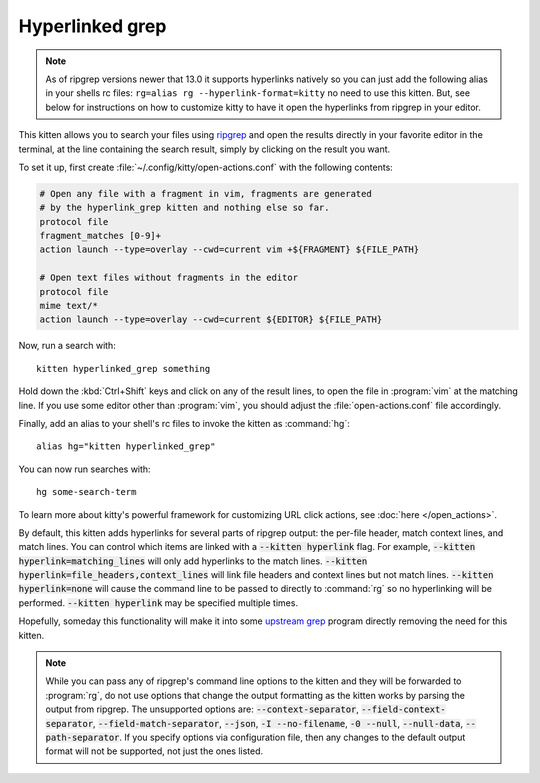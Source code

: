 Hyperlinked grep
=================

.. note::

   As of ripgrep versions newer that 13.0 it supports hyperlinks
   natively so you can just add the following alias in your shells rc files:
   ``rg=alias rg --hyperlink-format=kitty`` no need to use this kitten.
   But, see below for instructions on how to customize kitty to have it open
   the hyperlinks from ripgrep in your editor.

This kitten allows you to search your files using `ripgrep
<https://github.com/BurntSushi/ripgrep>`__ and open the results directly in your
favorite editor in the terminal, at the line containing the search result,
simply by clicking on the result you want.

.. versionadded:: 0.19.0

To set it up, first create :file:`~/.config/kitty/open-actions.conf` with the
following contents:

.. code:: conf

    # Open any file with a fragment in vim, fragments are generated
    # by the hyperlink_grep kitten and nothing else so far.
    protocol file
    fragment_matches [0-9]+
    action launch --type=overlay --cwd=current vim +${FRAGMENT} ${FILE_PATH}

    # Open text files without fragments in the editor
    protocol file
    mime text/*
    action launch --type=overlay --cwd=current ${EDITOR} ${FILE_PATH}

Now, run a search with::

    kitten hyperlinked_grep something

Hold down the :kbd:`Ctrl+Shift` keys and click on any of the result lines, to
open the file in :program:`vim` at the matching line. If you use some editor
other than :program:`vim`, you should adjust the :file:`open-actions.conf` file
accordingly.

Finally, add an alias to your shell's rc files to invoke the kitten as
:command:`hg`::

    alias hg="kitten hyperlinked_grep"


You can now run searches with::

    hg some-search-term

To learn more about kitty's powerful framework for customizing URL click
actions, see :doc:`here </open_actions>`.

By default, this kitten adds hyperlinks for several parts of ripgrep output:
the per-file header, match context lines, and match lines. You can control
which items are linked with a :code:`--kitten hyperlink` flag. For example,
:code:`--kitten hyperlink=matching_lines` will only add hyperlinks to the
match lines. :code:`--kitten hyperlink=file_headers,context_lines` will link
file headers and context lines but not match lines. :code:`--kitten
hyperlink=none` will cause the command line to be passed to directly to
:command:`rg` so no hyperlinking will be performed. :code:`--kitten hyperlink`
may be specified multiple times.

Hopefully, someday this functionality will make it into some `upstream grep
<https://github.com/BurntSushi/ripgrep/issues/665>`__ program directly removing
the need for this kitten.


.. note::
   While you can pass any of ripgrep's command line options to the kitten and
   they will be forwarded to :program:`rg`, do not use options that change the
   output formatting as the kitten works by parsing the output from ripgrep.
   The unsupported options are: :code:`--context-separator`,
   :code:`--field-context-separator`, :code:`--field-match-separator`,
   :code:`--json`, :code:`-I --no-filename`, :code:`-0 --null`,
   :code:`--null-data`, :code:`--path-separator`. If you specify options via
   configuration file, then any changes to the default output format will not be
   supported, not just the ones listed.
